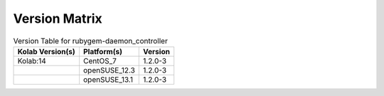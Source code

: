 .. _about-rubygem-daemon_controller-version-matrix:

Version Matrix
==============

.. table:: Version Table for rubygem-daemon_controller

    +---------------------+---------------+--------------------------------------+
    | Kolab Version(s)    | Platform(s)   | Version                              |
    +=====================+===============+======================================+
    | Kolab:14            | CentOS_7      | 1.2.0-3                              |
    +---------------------+---------------+--------------------------------------+
    |                     | openSUSE_12.3 | 1.2.0-3                              |
    +---------------------+---------------+--------------------------------------+
    |                     | openSUSE_13.1 | 1.2.0-3                              |
    +---------------------+---------------+--------------------------------------+
